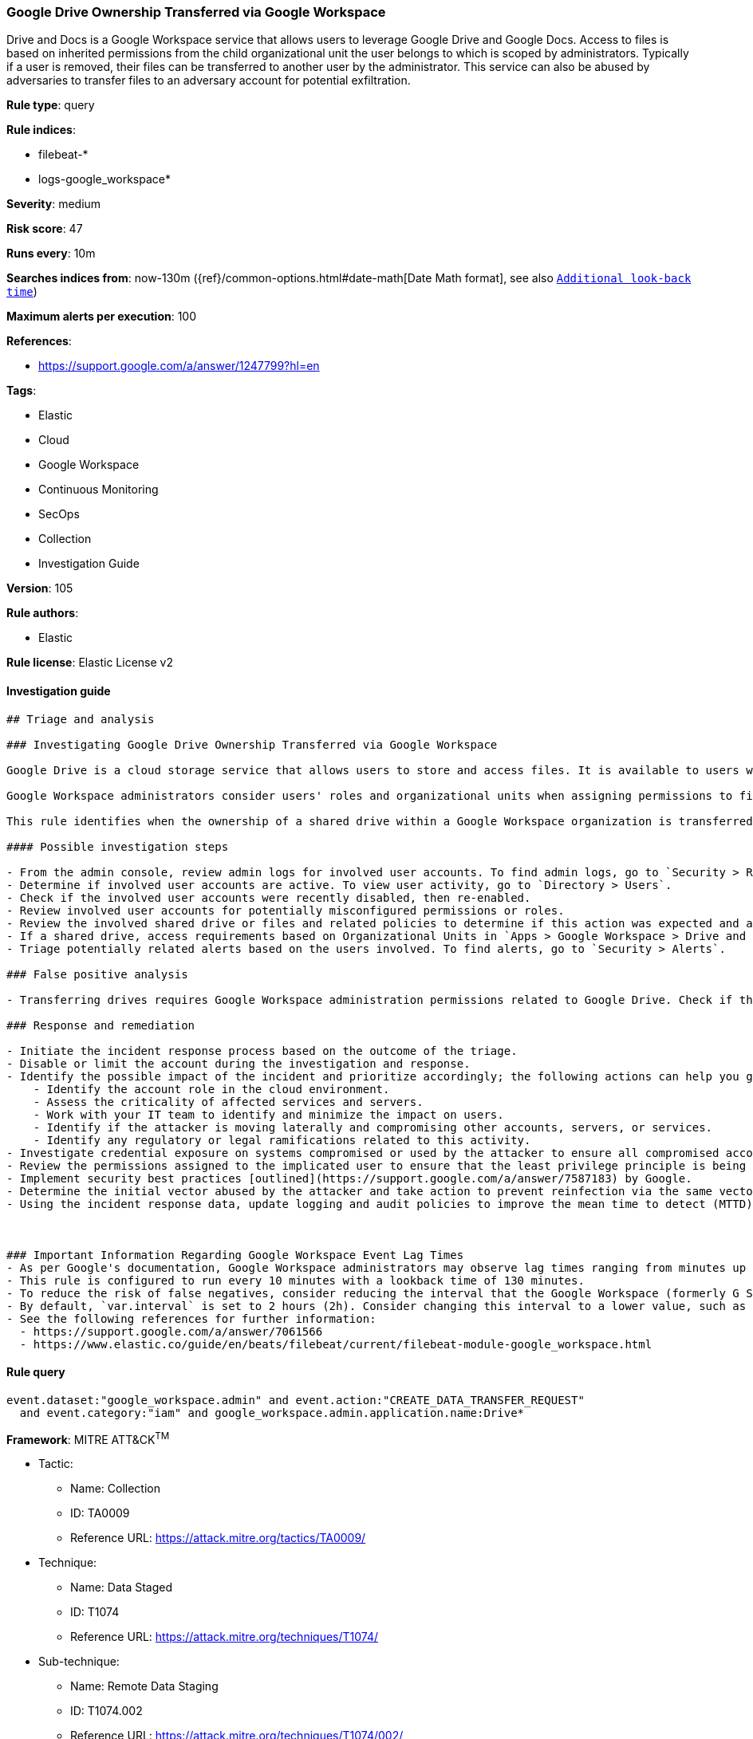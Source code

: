 [[prebuilt-rule-8-8-3-google-drive-ownership-transferred-via-google-workspace]]
=== Google Drive Ownership Transferred via Google Workspace

Drive and Docs is a Google Workspace service that allows users to leverage Google Drive and Google Docs. Access to files is based on inherited permissions from the child organizational unit the user belongs to which is scoped by administrators. Typically if a user is removed, their files can be transferred to another user by the administrator. This service can also be abused by adversaries to transfer files to an adversary account for potential exfiltration.

*Rule type*: query

*Rule indices*: 

* filebeat-*
* logs-google_workspace*

*Severity*: medium

*Risk score*: 47

*Runs every*: 10m

*Searches indices from*: now-130m ({ref}/common-options.html#date-math[Date Math format], see also <<rule-schedule, `Additional look-back time`>>)

*Maximum alerts per execution*: 100

*References*: 

* https://support.google.com/a/answer/1247799?hl=en

*Tags*: 

* Elastic
* Cloud
* Google Workspace
* Continuous Monitoring
* SecOps
* Collection
* Investigation Guide

*Version*: 105

*Rule authors*: 

* Elastic

*Rule license*: Elastic License v2


==== Investigation guide


[source, markdown]
----------------------------------
## Triage and analysis

### Investigating Google Drive Ownership Transferred via Google Workspace

Google Drive is a cloud storage service that allows users to store and access files. It is available to users with a Google Workspace account.

Google Workspace administrators consider users' roles and organizational units when assigning permissions to files or shared drives. Owners of sensitive files and folders can grant permissions to users who make internal or external access requests. Adversaries abuse this trust system by accessing Google Drive resources with improperly scoped permissions and shared settings. Distributing phishing emails is another common approach to sharing malicious Google Drive documents. With this approach, adversaries aim to inherit the recipient's Google Workspace privileges when an external entity grants ownership.

This rule identifies when the ownership of a shared drive within a Google Workspace organization is transferred to another internal user.

#### Possible investigation steps

- From the admin console, review admin logs for involved user accounts. To find admin logs, go to `Security > Reporting > Audit and investigation > Admin log events`.
- Determine if involved user accounts are active. To view user activity, go to `Directory > Users`.
- Check if the involved user accounts were recently disabled, then re-enabled.
- Review involved user accounts for potentially misconfigured permissions or roles.
- Review the involved shared drive or files and related policies to determine if this action was expected and appropriate.
- If a shared drive, access requirements based on Organizational Units in `Apps > Google Workspace > Drive and Docs > Manage shared drives`.
- Triage potentially related alerts based on the users involved. To find alerts, go to `Security > Alerts`.

### False positive analysis

- Transferring drives requires Google Workspace administration permissions related to Google Drive. Check if this action was planned/expected from the requester and is appropriately targeting the correct receiver.

### Response and remediation

- Initiate the incident response process based on the outcome of the triage.
- Disable or limit the account during the investigation and response.
- Identify the possible impact of the incident and prioritize accordingly; the following actions can help you gain context:
    - Identify the account role in the cloud environment.
    - Assess the criticality of affected services and servers.
    - Work with your IT team to identify and minimize the impact on users.
    - Identify if the attacker is moving laterally and compromising other accounts, servers, or services.
    - Identify any regulatory or legal ramifications related to this activity.
- Investigate credential exposure on systems compromised or used by the attacker to ensure all compromised accounts are identified. Reset passwords or delete API keys as needed to revoke the attacker's access to the environment. Work with your IT teams to minimize the impact on business operations during these actions.
- Review the permissions assigned to the implicated user to ensure that the least privilege principle is being followed.
- Implement security best practices [outlined](https://support.google.com/a/answer/7587183) by Google.
- Determine the initial vector abused by the attacker and take action to prevent reinfection via the same vector.
- Using the incident response data, update logging and audit policies to improve the mean time to detect (MTTD) and the mean time to respond (MTTR).



### Important Information Regarding Google Workspace Event Lag Times
- As per Google's documentation, Google Workspace administrators may observe lag times ranging from minutes up to 3 days between the time of an event's occurrence and the event being visible in the Google Workspace admin/audit logs.
- This rule is configured to run every 10 minutes with a lookback time of 130 minutes.
- To reduce the risk of false negatives, consider reducing the interval that the Google Workspace (formerly G Suite) Filebeat module polls Google's reporting API for new events.
- By default, `var.interval` is set to 2 hours (2h). Consider changing this interval to a lower value, such as 10 minutes (10m).
- See the following references for further information:
  - https://support.google.com/a/answer/7061566
  - https://www.elastic.co/guide/en/beats/filebeat/current/filebeat-module-google_workspace.html
----------------------------------

==== Rule query


[source, js]
----------------------------------
event.dataset:"google_workspace.admin" and event.action:"CREATE_DATA_TRANSFER_REQUEST"
  and event.category:"iam" and google_workspace.admin.application.name:Drive*

----------------------------------

*Framework*: MITRE ATT&CK^TM^

* Tactic:
** Name: Collection
** ID: TA0009
** Reference URL: https://attack.mitre.org/tactics/TA0009/
* Technique:
** Name: Data Staged
** ID: T1074
** Reference URL: https://attack.mitre.org/techniques/T1074/
* Sub-technique:
** Name: Remote Data Staging
** ID: T1074.002
** Reference URL: https://attack.mitre.org/techniques/T1074/002/
